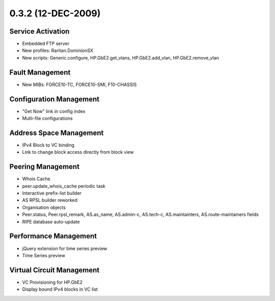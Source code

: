 0.3.2 (12-DEC-2009)
*******************

Service Activation
==================
* Embedded FTP server
* New profiles: Raritan.DominionSX
* New scripts: Generic.configure, HP.GbE2.get_vlans, HP.GbE2.add_vlan, HP.GbE2.remove_vlan

Fault Management
================
* New MIBs: FORCE10-TC, FORCE10-SMI, F10-CHASSIS

Configuration Management
========================
* "Get Now" link in config index
* Mutli-file configurations

Address Space Management
========================
* IPv4 Block to VC binding
* Link to change block access directly from block view

Peering Management
==================
* Whois Cache
* peer.update_whois_cache periodic task
* Interactive prefix-list builder
* AS RPSL builder reworked
* Organisation objects
* Peer.status, Peer.rpsl_remark, AS.as_name, AS.admin-c, AS.tech-c, AS.maintainters, AS.route-maintainers fields
* RIPE database auto-update

Performance Management
======================
* jQuery extension for time series preview
* Time Series preview

Virtual Circuit Management
==========================
* VC Provisioning for HP.GbE2
* Display bound IPv4 blocks in VC list
